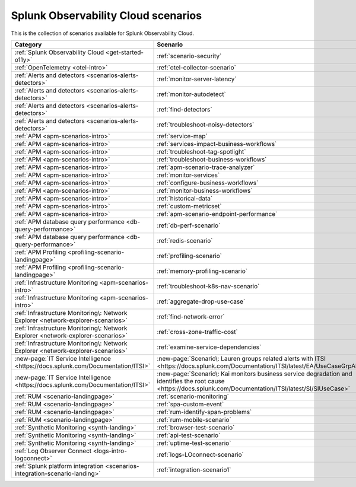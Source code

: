 

******************************************************************************************************
Splunk Observability Cloud scenarios
******************************************************************************************************

.. meta::
  :description: Collection of scenarios available for Splunk Observability Cloud.

This is the collection of scenarios available for Splunk Observability Cloud. 

.. list-table::
  :header-rows: 1
  :width: 100
  :widths: 25, 75

  * - :strong:`Category`
    - :strong:`Scenario`
  * - :ref:`Splunk Observability Cloud <get-started-o11y>`    
    - :ref:`scenario-security`
  * - :ref:`OpenTelemetry <otel-intro>`
    - :ref:`otel-collector-scenario`   
  * - :ref:`Alerts and detectors <scenarios-alerts-detectors>`
    - :ref:`monitor-server-latency`
  * - :ref:`Alerts and detectors <scenarios-alerts-detectors>`    
    - :ref:`monitor-autodetect`
  * - :ref:`Alerts and detectors <scenarios-alerts-detectors>`    
    - :ref:`find-detectors`
  * - :ref:`Alerts and detectors <scenarios-alerts-detectors>`     
    - :ref:`troubleshoot-noisy-detectors`
  * - :ref:`APM <apm-scenarios-intro>`
    - :ref:`service-map` 
  * - :ref:`APM <apm-scenarios-intro>`
    - :ref:`services-impact-business-workflows`
  * - :ref:`APM <apm-scenarios-intro>`
    - :ref:`troubleshoot-tag-spotlight`
  * - :ref:`APM <apm-scenarios-intro>`
    - :ref:`troubleshoot-business-workflows`
  * - :ref:`APM <apm-scenarios-intro>`
    - :ref:`apm-scenario-trace-analyzer`
  * - :ref:`APM <apm-scenarios-intro>`
    - :ref:`monitor-services`
  * - :ref:`APM <apm-scenarios-intro>`
    - :ref:`configure-business-workflows`
  * - :ref:`APM <apm-scenarios-intro>`
    - :ref:`monitor-business-workflows`
  * - :ref:`APM <apm-scenarios-intro>`
    - :ref:`historical-data`
  * - :ref:`APM <apm-scenarios-intro>`
    - :ref:`custom-metricset`  
  * - :ref:`APM <apm-scenarios-intro>`
    - :ref:`apm-scenario-endpoint-performance` 
  * - :ref:`APM database query performance <db-query-performance>`
    - :ref:`db-perf-scenario` 
  * - :ref:`APM database query performance <db-query-performance>`
    - :ref:`redis-scenario`
  * - :ref:`APM Profiling <profiling-scenario-landingpage>`
    - :ref:`profiling-scenario`
  * - :ref:`APM Profiling <profiling-scenario-landingpage>` 
    - :ref:`memory-profiling-scenario`
  * - :ref:`Infrastructure Monitoring <apm-scenarios-intro>`
    - :ref:`troubleshoot-k8s-nav-scenario`
  * - :ref:`Infrastructure Monitoring <apm-scenarios-intro>`
    - :ref:`aggregate-drop-use-case`
  * - :ref:`Infrastructure Monitoring\: Network Explorer <network-explorer-scenarios>`
    - :ref:`find-network-error`
  * - :ref:`Infrastructure Monitoring\: Network Explorer <network-explorer-scenarios>`
    - :ref:`cross-zone-traffic-cost`
  * - :ref:`Infrastructure Monitoring\: Network Explorer <network-explorer-scenarios>`
    - :ref:`examine-service-dependencies`
  * - :new-page:`IT Service Intelligence <https://docs.splunk.com/Documentation/ITSI>`
    - :new-page:`Scenario\: Lauren groups related alerts with ITSI <https://docs.splunk.com/Documentation/ITSI/latest/EA/UseCaseGrpAlerts>`
  * - :new-page:`IT Service Intelligence <https://docs.splunk.com/Documentation/ITSI>`
    - :new-page:`Scenario\: Kai monitors business service degradation and identifies the root cause <https://docs.splunk.com/Documentation/ITSI/latest/SI/SIUseCase>`
  * - :ref:`RUM <scenario-landingpage>`
    - :ref:`scenario-monitoring`
  * - :ref:`RUM <scenario-landingpage>`
    - :ref:`spa-custom-event`
  * - :ref:`RUM <scenario-landingpage>` 
    - :ref:`rum-identify-span-problems`
  * - :ref:`RUM <scenario-landingpage>` 
    - :ref:`rum-mobile-scenario`
  * - :ref:`Synthetic Monitoring <synth-landing>` 
    - :ref:`browser-test-scenario`
  * - :ref:`Synthetic Monitoring <synth-landing>`     
    - :ref:`api-test-scenario`
  * - :ref:`Synthetic Monitoring <synth-landing>`     
    - :ref:`uptime-test-scenario`
  * - :ref:`Log Observer Connect <logs-intro-logconnect>`
    - :ref:`logs-LOconnect-scenario`
  * - :ref:`Splunk platform integration <scenarios-integration-scenario-landing>`
    - :ref:`integration-scenario1`


